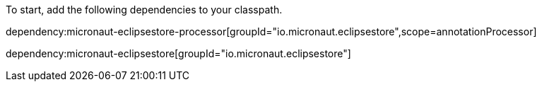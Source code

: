 To start, add the following dependencies to your classpath.

dependency:micronaut-eclipsestore-processor[groupId="io.micronaut.eclipsestore",scope=annotationProcessor]

dependency:micronaut-eclipsestore[groupId="io.micronaut.eclipsestore"]
